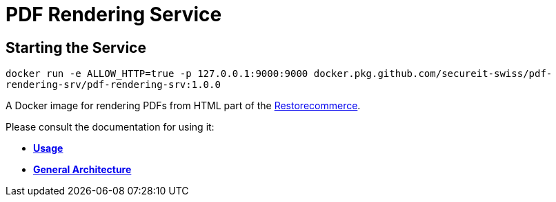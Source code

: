 = PDF Rendering Service

## Starting the Service
`docker run -e ALLOW_HTTP=true -p 127.0.0.1:9000:9000 docker.pkg.github.com/secureit-swiss/pdf-rendering-srv/pdf-rendering-srv:1.0.0`

A Docker image for rendering PDFs from HTML part of the
link:https://github.com/restorecommerce[Restorecommerce].

Please consult the documentation for using it:

- *link:https://docs.restorecommerce.io/pdf-rendering-srv/index.html[Usage]*
- *link:https://docs.restorecommerce.io/architecture/index.html[General Architecture]*
